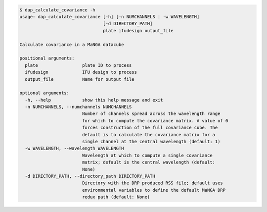 .. code-block:: console

    $ dap_calculate_covariance -h
    usage: dap_calculate_covariance [-h] [-n NUMCHANNELS | -w WAVELENGTH]
                                    [-d DIRECTORY_PATH]
                                    plate ifudesign output_file
    
    Calculate covariance in a MaNGA datacube
    
    positional arguments:
      plate                 plate ID to process
      ifudesign             IFU design to process
      output_file           Name for output file
    
    optional arguments:
      -h, --help            show this help message and exit
      -n NUMCHANNELS, --numchannels NUMCHANNELS
                            Number of channels spread across the wavelength range
                            for which to compute the covariance matrix. A value of 0
                            forces construction of the full covariance cube. The
                            default is to calculate the covariance matrix for a
                            single channel at the central wavelength (default: 1)
      -w WAVELENGTH, --wavelength WAVELENGTH
                            Wavelength at which to compute a single covariance
                            matrix; default is the central wavelength (default:
                            None)
      -d DIRECTORY_PATH, --directory_path DIRECTORY_PATH
                            Directory with the DRP produced RSS file; default uses
                            environmental variables to define the default MaNGA DRP
                            redux path (default: None)
    